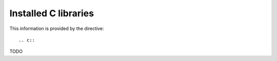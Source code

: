 Installed C libraries
=====================

This information is provided by the directive::

  .. c::

TODO
